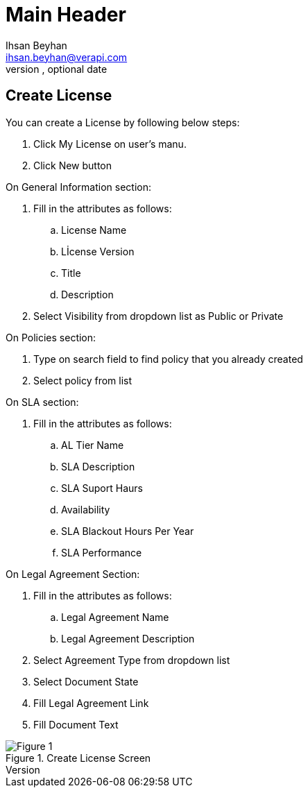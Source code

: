 Main Header
===========
Optional Author Name <optional@author.email>
Optional version, optional date
:Author:    Ihsan Beyhan
:Email:     ihsan.beyhan@verapi.com
:Date:      17/01/2019
:Revision:  17/01/2019

== Create License

You can create a License by following below steps:

****
. Click My License on user's manu.
. Click New button

.On General Information section:
. Fill in the attributes as follows:
.. License Name
.. Lİcense Version
.. Title
.. Description
. Select Visibility from dropdown list as Public or Private

.On Policies section:
. Type on search field to find policy that you already created
. Select policy from list

.On SLA section:
. Fill in the attributes as follows:
.. AL Tier Name
.. SLA Description
.. SLA Suport Haurs
.. Availability
.. SLA Blackout Hours Per Year
.. SLA Performance


.On Legal Agreement Section:
. Fill in the attributes as follows:
.. Legal Agreement Name
.. Legal Agreement Description
. Select Agreement Type from dropdown list
. Select Document State
. Fill Legal Agreement Link
. Fill Document Text
****


.Create License Screen
[Figure 1]
image::images/createlicense.jpg[]
